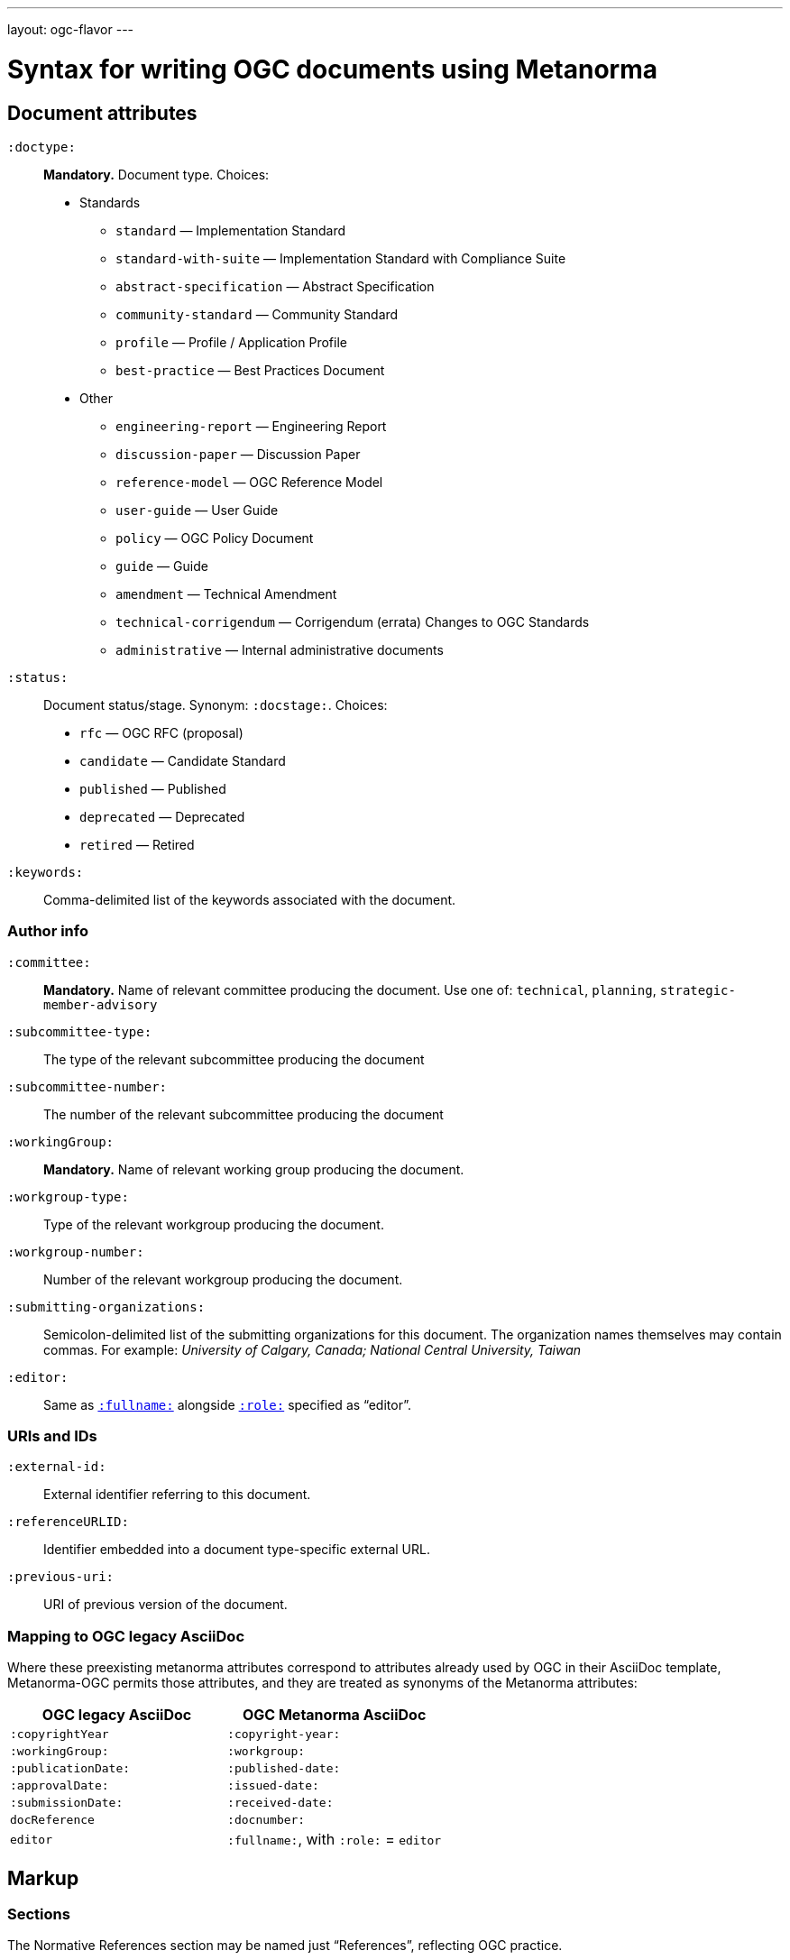 ---
layout: ogc-flavor
---

= Syntax for writing OGC documents using Metanorma

== Document attributes

`:doctype:`::
*Mandatory.*
Document type. Choices:
* Standards
** `standard` — Implementation Standard
** `standard-with-suite` — Implementation Standard with Compliance Suite
** `abstract-specification` — Abstract Specification
** `community-standard` — Community Standard
** `profile` — Profile / Application Profile
** `best-practice` — Best Practices Document
* Other
** `engineering-report` — Engineering Report
** `discussion-paper` — Discussion Paper
** `reference-model` — OGC Reference Model
** `user-guide` — User Guide
** `policy` — OGC Policy Document
** `guide` — Guide
** `amendment` — Technical Amendment
** `technical-corrigendum` — Corrigendum (errata) Changes to OGC Standards
** `administrative` — Internal administrative documents

`:status:`::
Document status/stage. Synonym: `:docstage:`.
Choices:
+
* `rfc` — OGC RFC (proposal)
* `candidate` — Candidate Standard
* `published` — Published
* `deprecated` — Deprecated
* `retired` — Retired

`:keywords:`::
Comma-delimited list of the keywords associated with the document.

=== Author info

`:committee:`::
*Mandatory.*
Name of relevant committee producing the document. Use one of:
`technical`, `planning`, `strategic-member-advisory`

`:subcommittee-type:`::
The type of the relevant subcommittee producing the document

`:subcommittee-number:`::
The number of the relevant subcommittee producing the document

`:workingGroup:`::
*Mandatory.*
Name of relevant working group producing the document.

`:workgroup-type:`::
Type of the relevant workgroup producing the document.

`:workgroup-number:`::
Number of the relevant workgroup producing the document.

`:submitting-organizations:`::
Semicolon-delimited list of the submitting organizations
for this document. The organization names themselves may contain commas. For example:
_University of Calgary, Canada; National Central University, Taiwan_

`:editor:`::
Same as `link:/author/ref/document-attributes/#fullname[:fullname:]`
alongside `link:/author/ref/document-attributes/#role[:role:]` specified as “editor”.


=== URIs and IDs

`:external-id:`::
External identifier referring to this document.

`:referenceURLID:`::
Identifier embedded into a document type-specific external URL.

`:previous-uri:`::
URI of previous version of the document.

=== Mapping to OGC legacy AsciiDoc

Where these preexisting metanorma attributes correspond to attributes already used
by OGC in their AsciiDoc template, Metanorma-OGC permits those attributes, and they are
treated as synonyms of the Metanorma attributes:

|===
| OGC legacy AsciiDoc | OGC Metanorma AsciiDoc

| `:copyrightYear` | `:copyright-year:`
| `:workingGroup:` | `:workgroup:`
| `:publicationDate:` | `:published-date:`
| `:approvalDate:` | `:issued-date:`
| `:submissionDate:` | `:received-date:`
| `docReference` | `:docnumber:`
| `editor` | `:fullname:`, with `:role:` = `editor`
|===

== Markup

=== Sections

The Normative References section may be named just "`References`", reflecting OGC practice.

=== Preliminary elements

The following clauses are preliminary elements, and are moved into the frontispiece
of the document (in Metanorma, the document preface):

* Abstract
* Keywords
* Preface
* Submitting Organizations
* Submitters

The abstract is recognized as the first clause with an `abstract` style attribute:

[source,asciidoc]
----
[abstract]
== Abstract

xxx
----

The preface is recognized as the text between the AsciiDoc document attributes and
the first AsciiDoc section title; it must not be given a section title of its own.

[source,asciidoc]
----
:received-date: 2019-01-01

.Preface

preface text

=== Submitters
----

Keywords and Submitting Organizations consist of lists. They are treated as document metadata,
and are entered as a document attribute.
The prefatory text introducing them is added automatically.

Submitters are treated as a table, contained in a section with the title `Submitters`:

[source,asciidoc]
----
=== Submitters

|===
|Name |Representing |OGC member

|Steve Liang | University of Calgary, Canada / SensorUp Inc. | Yes
|===
----

=== Examples

Unlike the normal case in Metanorma, examples can have captions:

[source,asciidoc]
----
[example]
.Example caption
====
Text
====
----

=== Recommendations, requirements, and permissions

For legacy reasons, a second Metanorma AsciiDoc syntax is permitted for
recommendations, requirements and permissions.

These may also be recognized in Metanorma
AsciiDoc as tables whose first cell contains the text _Recommendation_, _Requirement_, _Permission_,
optionally followed by a number (which is ignored in parsing; the elements are renumbered
automatically in rendering.) These are currently constituted of two elements: an internal
label, which is parsed as the first paragraph of the second table cell, and the body of
the recommendation etc., which is parsed as the remainder of the second table cell.

[source,asciidoc]
----
[[recommendation1]]
|===
|Recommendation |/ogc/recommendation/wfs/2 +

If the API definition document uses the OpenAPI Specification 3.0,
the document SHOULD conform to the
<<rc_oas30,OpenAPI Specification 3.0 requirements class>>.
|===
----
